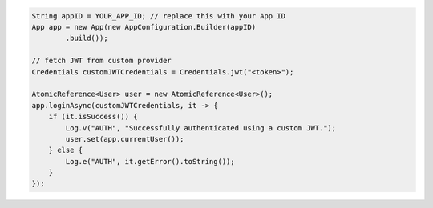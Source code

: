 .. code-block:: java

   String appID = YOUR_APP_ID; // replace this with your App ID
   App app = new App(new AppConfiguration.Builder(appID)
           .build());

   // fetch JWT from custom provider
   Credentials customJWTCredentials = Credentials.jwt("<token>");

   AtomicReference<User> user = new AtomicReference<User>();
   app.loginAsync(customJWTCredentials, it -> {
       if (it.isSuccess()) {
           Log.v("AUTH", "Successfully authenticated using a custom JWT.");
           user.set(app.currentUser());
       } else {
           Log.e("AUTH", it.getError().toString());
       }
   });
